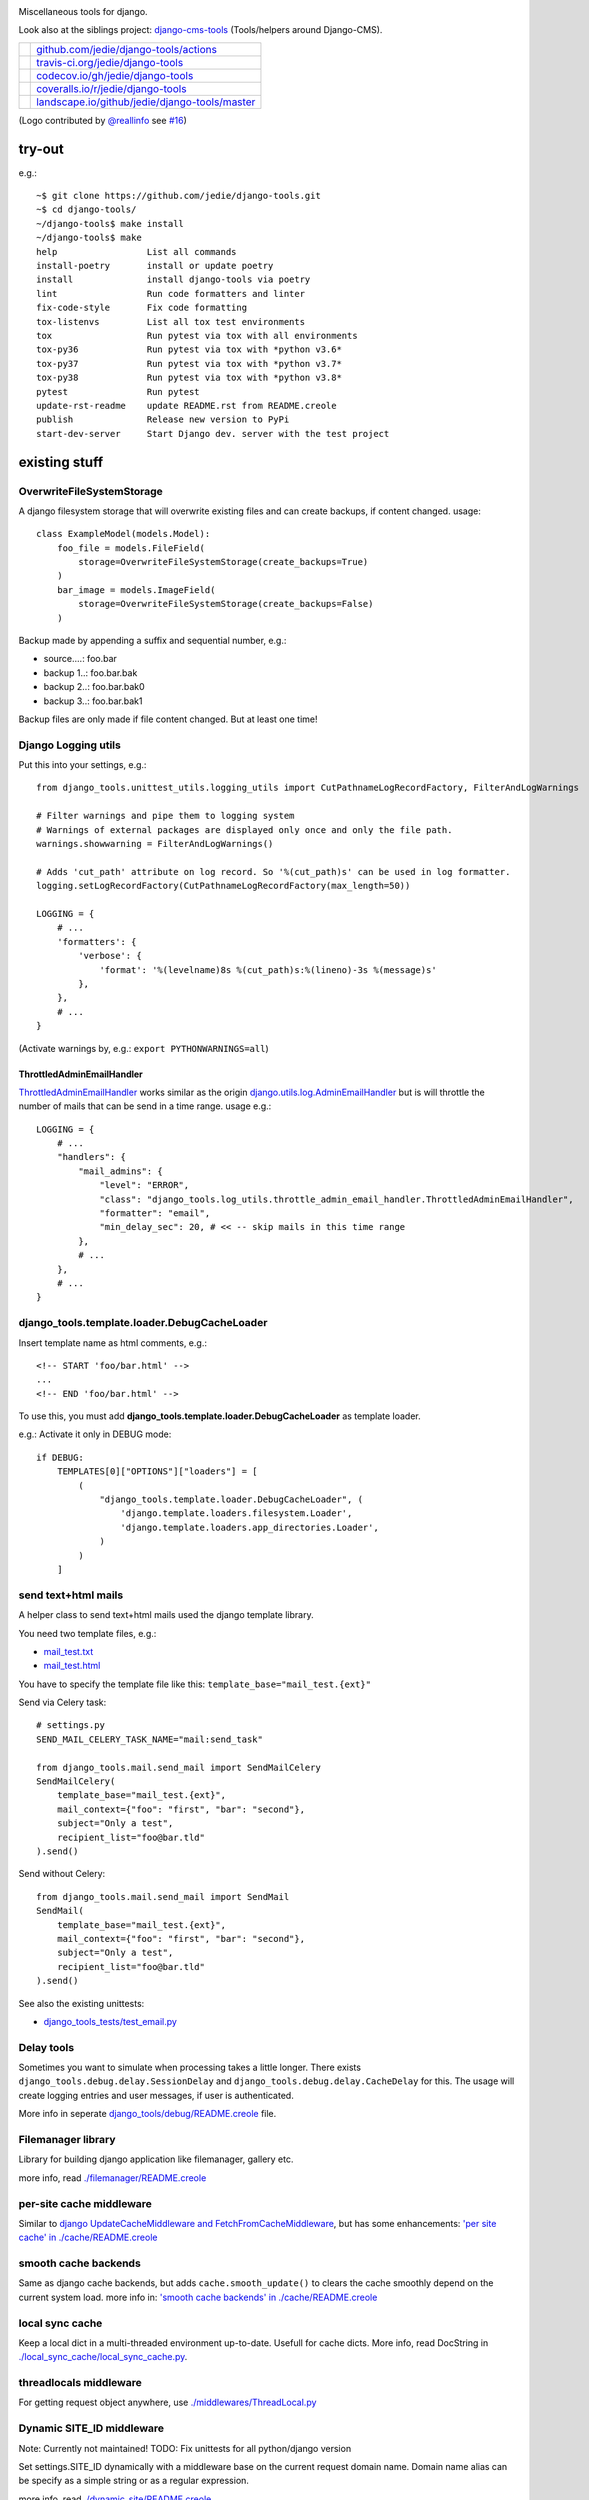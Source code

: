 |django-tools|

.. |django-tools| image:: https://raw.githubusercontent.com/jedie/django-tools/master/logo/logo.svg

Miscellaneous tools for django.

Look also at the siblings project: `django-cms-tools <https://github.com/jedie/django-cms-tools>`_ (Tools/helpers around Django-CMS).

+-----------------------------------+--------------------------------------------------+
| |Build Status on github|          | `github.com/jedie/django-tools/actions`_         |
+-----------------------------------+--------------------------------------------------+
| |Build Status on travis-ci.org|   | `travis-ci.org/jedie/django-tools`_              |
+-----------------------------------+--------------------------------------------------+
| |Coverage Status on codecov.io|   | `codecov.io/gh/jedie/django-tools`_              |
+-----------------------------------+--------------------------------------------------+
| |Coverage Status on coveralls.io| | `coveralls.io/r/jedie/django-tools`_             |
+-----------------------------------+--------------------------------------------------+
| |Status on landscape.io|          | `landscape.io/github/jedie/django-tools/master`_ |
+-----------------------------------+--------------------------------------------------+

.. |Build Status on github| image:: https://github.com/jedie/django-tools/workflows/test/badge.svg?branch=master
.. _github.com/jedie/django-tools/actions: https://github.com/jedie/django-tools/actions
.. |Build Status on travis-ci.org| image:: https://travis-ci.org/jedie/django-tools.svg
.. _travis-ci.org/jedie/django-tools: https://travis-ci.org/jedie/django-tools/
.. |Coverage Status on codecov.io| image:: https://codecov.io/gh/jedie/django-tools/branch/master/graph/badge.svg
.. _codecov.io/gh/jedie/django-tools: https://codecov.io/gh/jedie/django-tools
.. |Coverage Status on coveralls.io| image:: https://coveralls.io/repos/jedie/django-tools/badge.svg
.. _coveralls.io/r/jedie/django-tools: https://coveralls.io/r/jedie/django-tools
.. |Status on landscape.io| image:: https://landscape.io/github/jedie/django-tools/master/landscape.svg
.. _landscape.io/github/jedie/django-tools/master: https://landscape.io/github/jedie/django-tools/master

(Logo contributed by `@reallinfo <https://github.com/reallinfo>`_ see `#16 <https://github.com/jedie/django-tools/pull/16>`_)

-------
try-out
-------

e.g.:

::

    ~$ git clone https://github.com/jedie/django-tools.git
    ~$ cd django-tools/
    ~/django-tools$ make install
    ~/django-tools$ make
    help                 List all commands
    install-poetry       install or update poetry
    install              install django-tools via poetry
    lint                 Run code formatters and linter
    fix-code-style       Fix code formatting
    tox-listenvs         List all tox test environments
    tox                  Run pytest via tox with all environments
    tox-py36             Run pytest via tox with *python v3.6*
    tox-py37             Run pytest via tox with *python v3.7*
    tox-py38             Run pytest via tox with *python v3.8*
    pytest               Run pytest
    update-rst-readme    update README.rst from README.creole
    publish              Release new version to PyPi
    start-dev-server     Start Django dev. server with the test project

--------------
existing stuff
--------------

OverwriteFileSystemStorage
==========================

A django filesystem storage that will overwrite existing files and can create backups, if content changed.
usage:

::

    class ExampleModel(models.Model):
        foo_file = models.FileField(
            storage=OverwriteFileSystemStorage(create_backups=True)
        )
        bar_image = models.ImageField(
            storage=OverwriteFileSystemStorage(create_backups=False)
        )

Backup made by appending a suffix and sequential number, e.g.:

* source....: foo.bar

* backup 1..: foo.bar.bak

* backup 2..: foo.bar.bak0

* backup 3..: foo.bar.bak1

Backup files are only made if file content changed. But at least one time!

Django Logging utils
====================

Put this into your settings, e.g.:

::

    from django_tools.unittest_utils.logging_utils import CutPathnameLogRecordFactory, FilterAndLogWarnings
    
    # Filter warnings and pipe them to logging system
    # Warnings of external packages are displayed only once and only the file path.
    warnings.showwarning = FilterAndLogWarnings()
    
    # Adds 'cut_path' attribute on log record. So '%(cut_path)s' can be used in log formatter.
    logging.setLogRecordFactory(CutPathnameLogRecordFactory(max_length=50))
    
    LOGGING = {
        # ...
        'formatters': {
            'verbose': {
                'format': '%(levelname)8s %(cut_path)s:%(lineno)-3s %(message)s'
            },
        },
        # ...
    }

(Activate warnings by, e.g.: ``export PYTHONWARNINGS=all``)

ThrottledAdminEmailHandler
--------------------------

`ThrottledAdminEmailHandler <https://github.com/jedie/django-tools/blob/master/django_tools/log_utils/throttle_admin_email_handler.py>`_ works similar as the origin `django.utils.log.AdminEmailHandler <https://docs.djangoproject.com/en/1.11/topics/logging/#django.utils.log.AdminEmailHandler>`_
but is will throttle the number of mails that can be send in a time range.
usage e.g.:

::

    LOGGING = {
        # ...
        "handlers": {
            "mail_admins": {
                "level": "ERROR",
                "class": "django_tools.log_utils.throttle_admin_email_handler.ThrottledAdminEmailHandler",
                "formatter": "email",
                "min_delay_sec": 20, # << -- skip mails in this time range
            },
            # ...
        },
        # ...
    }

django_tools.template.loader.DebugCacheLoader
=============================================

Insert template name as html comments, e.g.:

::

    <!-- START 'foo/bar.html' -->
    ...
    <!-- END 'foo/bar.html' -->

To use this, you must add **django_tools.template.loader.DebugCacheLoader** as template loader.

e.g.: Activate it only in DEBUG mode:

::

    if DEBUG:
        TEMPLATES[0]["OPTIONS"]["loaders"] = [
            (
                "django_tools.template.loader.DebugCacheLoader", (
                    'django.template.loaders.filesystem.Loader',
                    'django.template.loaders.app_directories.Loader',
                )
            )
        ]

send text+html mails
====================

A helper class to send text+html mails used the django template library.

You need two template files, e.g.:

* `mail_test.txt <https://github.com/jedie/django-tools/blob/master/django_tools_test_project/django_tools_test_app/templates/mail_test.txt>`_

* `mail_test.html <https://github.com/jedie/django-tools/blob/master/django_tools_test_project/django_tools_test_app/templates/mail_test.html>`_

You have to specify the template file like this: ``template_base="mail_test.{ext}"``

Send via Celery task:

::

    # settings.py
    SEND_MAIL_CELERY_TASK_NAME="mail:send_task"
    
    from django_tools.mail.send_mail import SendMailCelery
    SendMailCelery(
        template_base="mail_test.{ext}",
        mail_context={"foo": "first", "bar": "second"},
        subject="Only a test",
        recipient_list="foo@bar.tld"
    ).send()

Send without Celery:

::

    from django_tools.mail.send_mail import SendMail
    SendMail(
        template_base="mail_test.{ext}",
        mail_context={"foo": "first", "bar": "second"},
        subject="Only a test",
        recipient_list="foo@bar.tld"
    ).send()

See also the existing unittests:

* `django_tools_tests/test_email.py <https://github.com/jedie/django-tools/blob/master/django_tools_tests/test_email.py>`_

Delay tools
===========

Sometimes you want to simulate when processing takes a little longer.
There exists ``django_tools.debug.delay.SessionDelay`` and ``django_tools.debug.delay.CacheDelay`` for this.
The usage will create logging entries and user messages, if user is authenticated.

More info in seperate `django_tools/debug/README.creole <https://github.com/jedie/django-tools/blob/master/django_tools/debug/README.creole>`_ file.

Filemanager library
===================

Library for building django application like filemanager, gallery etc.

more info, read `./filemanager/README.creole <https://github.com/jedie/django-tools/blob/master/django_tools/filemanager/README.creole>`_

per-site cache middleware
=========================

Similar to `django UpdateCacheMiddleware and FetchFromCacheMiddleware <https://docs.djangoproject.com/en/1.4/topics/cache/#the-per-site-cache>`_,
but has some enhancements: `'per site cache' in ./cache/README.creole <https://github.com/jedie/django-tools/blob/master/django_tools/cache/README.creole#per-site-cache-middleware>`_

smooth cache backends
=====================

Same as django cache backends, but adds ``cache.smooth_update()`` to clears the cache smoothly depend on the current system load.
more info in: `'smooth cache backends' in ./cache/README.creole <https://github.com/jedie/django-tools/blob/master/django_tools/cache/README.creole#smooth-cache-backends>`_

local sync cache
================

Keep a local dict in a multi-threaded environment up-to-date. Usefull for cache dicts.
More info, read DocString in `./local_sync_cache/local_sync_cache.py <https://github.com/jedie/django-tools/blob/master/django_tools/local_sync_cache/local_sync_cache.py>`_.

threadlocals middleware
=======================

For getting request object anywhere, use `./middlewares/ThreadLocal.py <https://github.com/jedie/django-tools/blob/master/django_tools/middlewares/ThreadLocal.py>`_

Dynamic SITE_ID middleware
==========================

Note: Currently not maintained! TODO: Fix unittests for all python/django version

Set settings.SITE_ID dynamically with a middleware base on the current request domain name.
Domain name alias can be specify as a simple string or as a regular expression.

more info, read `./dynamic_site/README.creole <https://github.com/jedie/django-tools/blob/master/django_tools/dynamic_site/README.creole>`_.

StackInfoStorage
================

Message storage like LegacyFallbackStorage, except, every message would have a stack info, witch is helpful, for debugging.
Stack info would only be added, if settings DEBUG or MESSAGE_DEBUG is on.
To use it, put this into your settings:

::

    MESSAGE_STORAGE = "django_tools.utils.messages.StackInfoStorage"

More info, read DocString in `./utils/messages.py <https://github.com/jedie/django-tools/blob/master/django_tools/utils/messages.py>`_.

limit to usergroups
===================

Limit something with only one field, by selecting:

* anonymous users

* staff users

* superusers

* ..all existing user groups..

More info, read DocString in `./limit_to_usergroups.py <https://github.com/jedie/django-tools/blob/master/django_tools/limit_to_usergroups.py>`_

permission helpers
==================

See `django_tools.permissions <https://github.com/jedie/django-tools/blob/master/django_tools/permissions.py>`_
and unittests: `django_tools_tests.test_permissions <https://github.com/jedie/django-tools/blob/master/django_tools_tests/test_permissions.py>`_

form/model fields
=================

* `Directory field <https://github.com/jedie/django-tools/blob/master/django_tools/fields/directory.py>`_ - check if exist and if in a defined base path

* `language code field with validator <https://github.com/jedie/django-tools/blob/master/django_tools/fields/language_code.py>`_

* `Media Path field <https://github.com/jedie/django-tools/blob/master/django_tools/fields/media_path.py>`_ browse existign path to select and validate input

* `sign seperated form/model field <https://github.com/jedie/django-tools/blob/master/django_tools/fields/sign_separated.py>`_ e.g. comma seperated field

* `static path field <https://github.com/jedie/django-tools/blob/master/django_tools/fields/static_path.py>`_

* `url field <https://github.com/jedie/django-tools/blob/master/django_tools/fields/url.py>`_ A flexible version of the original django form URLField

-----------------
unittests helpers
-----------------

Selenium Test Cases
===================

There are Firefox and Chromium test cases, with and without django StaticLiveServerTestCase!

Chromium + StaticLiveServer example:

::

    from django_tools.selenium.chromedriver import chromium_available
    from django_tools.selenium.django import SeleniumChromiumStaticLiveServerTestCase
    
    @unittest.skipUnless(chromium_available(), "Skip because Chromium is not available!")
    class ExampleChromiumTests(SeleniumChromiumStaticLiveServerTestCase):
        def test_admin_login_page(self):
            self.driver.get(self.live_server_url + "/admin/login/")
            self.assert_equal_page_title("Log in | Django site admin")
            self.assert_in_page_source('<form action="/admin/login/" method="post" id="login-form">')
            self.assert_no_javascript_alert()

Firefox + StaticLiveServer example:

::

    from django_tools.selenium.django import SeleniumFirefoxStaticLiveServerTestCase
    from django_tools.selenium.geckodriver import firefox_available
    
    @unittest.skipUnless(firefox_available(), "Skip because Firefox is not available!")
    class ExampleFirefoxTests(SeleniumFirefoxStaticLiveServerTestCase):
        def test_admin_login_page(self):
            self.driver.get(self.live_server_url + "/admin/login/")
            self.assert_equal_page_title("Log in | Django site admin")
            self.assert_in_page_source('<form action="/admin/login/" method="post" id="login-form">')
            self.assert_no_javascript_alert()

Test cases without StaticLiveServer:

::

    from django_tools.selenium.chromedriver import SeleniumChromiumTestCase
    from django_tools.selenium.geckodriver import SeleniumFirefoxTestCase

See also existing unitests here:

* `/django_tools/django_tools_tests/test_unittest_selenium.py <https://github.com/jedie/django-tools/blob/master/django_tools/django_tools_tests/test_unittest_selenium.py>`_

**Note:**

To use Chromium test cases you need the **Chromium Browser WebDriver** e.g.: ``apt install chromium-chromedriver``

To use Firefox test cases you need the **Firefox Browser WebDriver** aka **geckodriver**

e.g.:

::

    ~$ cd /tmp
    /tmp$ wget https://github.com/mozilla/geckodriver/releases/download/v0.20.1/geckodriver-v0.20.1-linux64.tar.gz -O geckodriver.tar.gz
    /tmp$ sudo sh -c 'tar -x geckodriver -zf geckodriver.tar.gz -O > /usr/bin/geckodriver'
    /tmp$ sudo chmod +x /usr/bin/geckodriver
    /tmp$ rm geckodriver.tar.gz
    /tmp$ geckodriver --version
    geckodriver 0.20.1
    ...

Current version number can be found here:

* `https://github.com/mozilla/geckodriver/releases <https://github.com/mozilla/geckodriver/releases>`_

Mockup utils
============

Create dummy PIL/django-filer images with Text, see:

* `/django_tools/unittest_utils/mockup.py <https://github.com/jedie/django-tools/blob/master/django_tools/unittest_utils/mockup.py>`_

usage/tests:

* `/django_tools_tests/test_mockup.py <https://github.com/jedie/django-tools/blob/master/django_tools_tests/test_mockup.py>`_

Model instance unittest code generator
======================================

Generate unittest code skeletons from existing model instance. You can use this feature as django manage command or as admin action.

Usage as management command, e.g.:

::

    $ ./manage.py generate_model_test_code auth.
    ...
    #
    # pk:1 from auth.User <class 'django.contrib.auth.models.User'>
    #
    user = User.objects.create(
        password='pbkdf2_sha256$36000$ybRfVQDOPQ9F$jwmgc5UsqRQSXxJs/NrZeTLguieUSSZfaSZbMmC+L5w=', # CharField, String (up to 128)
        last_login=datetime.datetime(2018, 4, 24, 8, 27, 49, 578107, tzinfo=<UTC>), # DateTimeField, Date (with time)
        is_superuser=True, # BooleanField, Boolean (Either True or False)
        username='test', # CharField, String (up to 150)
        first_name='', # CharField, String (up to 30)
        last_name='', # CharField, String (up to 30)
        email='', # CharField, Email address
        is_staff=True, # BooleanField, Boolean (Either True or False)
        is_active=True, # BooleanField, Boolean (Either True or False)
        date_joined=datetime.datetime(2018, 3, 6, 17, 15, 50, 93136, tzinfo=<UTC>), # DateTimeField, Date (with time)
    )
    ...

create users
============

`/unittest_utils/user.py <https://github.com/jedie/django-tools/blob/master/django_tools/unittest_utils/user.py>`_:

* ``django_tools.unittest_utils.user.create_user()`` - create users, get_super_user

* ``django_tools.unittest_utils.user.get_super_user()`` - get the first existing superuser

Isolated Filesystem decorator / context manager
===============================================

`django_tools.unittest_utils.isolated_filesystem.isolated_filesystem <https://github.com/jedie/django-tools/blob/master/django_tools/unittest_utils/isolated_filesystem.py>`_ acts as either a decorator or a context manager.
Useful to for tests that will create files/directories in current work dir, it does this:

* create a new temp directory

* change the current working directory to the temp directory

* after exit:

* Delete an entire temp directory tree

usage e.g.:

::

    from django_tools.unittest_utils.isolated_filesystem import isolated_filesystem
    
    with isolated_filesystem(prefix="temp_dir_prefix"):
        open("foo.txt", "w").write("bar")

BaseUnittestCase
================

**django_tools.unittest_utils.unittest_base.BaseUnittestCase** contains some low-level assert methods:

* assertEqual_dedent()

Note: assert methods will be migrated to: ``django_tools.unittest_utils.assertments`` in the future!

*django_tools.unittest_utils.tempdir* contains **TempDir**, a Context Manager Class:

::

    with TempDir(prefix="foo_") as tempfolder:
        # create a file:
        open(os.path.join(tempfolder, "bar"), "w").close()
    
    # the created temp folder was deleted with shutil.rmtree()

usage/tests:

* `/django_tools_tests/test_unittest_utils.py <https://github.com/jedie/django-tools/blob/master/django_tools_tests/test_unittest_utils.py>`_

DjangoCommandMixin
==================

Helper to run shell commands. e.g.: "./manage.py cms check" in unittests.

usage/tests:

* `/django_tools_tests/test_unittest_django_command.py <https://github.com/jedie/django-tools/blob/master/django_tools_tests/test_unittest_django_command.py>`_

DOM compare in unittests
========================

The Problem:
You can’t easy check if e.g. some form input fields are in the response,
because the form rendering use a dict for storing all html attributes.
So, the ordering of form field attributes are not sorted and varied.

The Solution:
You need to parse the response content into a DOM tree and compare nodes.

We add the great work of Gregor Müllegger at his GSoC 2011 form-rendering branch.
You will have the following assert methods inherit from: django_tools.unittest_utils.unittest_base.BaseTestCase

* self.assertHTMLEqual() – for compare two HTML DOM trees

* self.assertDOM() – for check if nodes in response or not.

* self.assertContains() – Check if ond node occurs 'count’ times in response

More info and examples in `./django_tools_tests/test_dom_asserts.py <https://github.com/jedie/django-tools/blob/master/django_tools/django_tools_tests/test_dom_asserts.py>`_

@set_string_if_invalid() decorator
==================================

Helper to check if there are missing template tags by set temporary ``'string_if_invalid'``, see: `https://docs.djangoproject.com/en/1.8/ref/templates/api/#invalid-template-variables <https://docs.djangoproject.com/en/1.8/ref/templates/api/#invalid-template-variables>`_

Usage, e.g.:

::

    from django.test import SimpleTestCase
    from django_tools.unittest_utils.template import TEMPLATE_INVALID_PREFIX, set_string_if_invalid
    
    @set_string_if_invalid()
    class TestMyTemplate(SimpleTestCase):
        def test_valid_tag(self):
            response = self.client.get('/foo/bar/')
            self.assertNotIn(TEMPLATE_INVALID_PREFIX, response.content)

You can also decorate the test method ;)

unittest_utils/assertments.py
=============================

The file contains some common assert functions:

* ``assert_startswith`` - Check if test starts with prefix.

* ``assert_endswith`` - Check if text ends with suffix.

* ``assert_locmem_mail_backend`` - Check if current email backend is the In-memory backend.

* {{{assert_language_code() - Check if given language_code is in settings.LANGUAGES

* ``assert_installed_apps()`` - Check entries in settings.INSTALLED_APPS

* ``assert_is_dir`` - Check if given path is a directory

* ``assert_is_file`` - Check if given path is a file

* ``assert_path_not_exists`` - Check if given path doesn't exists

Speedup tests
=============

Speedup test run start by disable migrations, e.g.:

::

    from django_tools.unittest_utils.disable_migrations import DisableMigrations
    MIGRATION_MODULES = DisableMigrations()

small tools
===========

debug_csrf_failure()
--------------------

Display the normal debug page and not the minimal csrf debug page.
More info in DocString here: `django_tools/views/csrf.py <https://github.com/jedie/django-tools/blob/master/django_tools/views/csrf.py>`_

import lib helper
-----------------

additional helper to the existing ``importlib``
more info in the sourcecode: `./utils/importlib.py <https://github.com/jedie/django-tools/blob/master/django_tools/utils/importlib.py>`_

http utils
----------

Pimped HttpRequest to get some more information about a request.
More info in DocString here: `django_tools/utils/http.py <https://github.com/jedie/django-tools/blob/master/django_tools/utils/http.py>`_

@display_admin_error
--------------------

Developer helper to display silent errors in ModelAdmin.list_display callables.
See: **display_admin_error** in `decorators.py <https://github.com/jedie/django-tools/blob/master/django_tools/decorators.py>`_

upgrade virtualenv
==================

A simple commandline script that calls ``pip install —-upgrade XY`` for every package thats installed in a virtualenv.
Simply copy/symlink it into the root directory of your virtualenv and start it.

**Note:** `Seems that this solution can't observe editables right. <https://github.com/pypa/pip/issues/319>`_

To use it, without installing django-tools:

::

    ~/$ cd goto/your_env
    .../your_env/$ wget https://github.com/jedie/django-tools/raw/master/django_tools/upgrade_virtualenv.py
    .../your_env/$ chmod +x upgrade_virtualenv.py
    .../your_env/$ ./upgrade_virtualenv.py

This script will be obsolete, if `pip has a own upgrade command <https://github.com/pypa/pip/issues/59>`_.

django_tools.utils.url.GetDict
==============================

Similar to origin django.http.QueryDict but:

* urlencode() doesn't add "=" to empty values: "?empty" instead of "?empty="

* always mutable

* output will be sorted (easier for tests ;)

More info, see tests: `django_tools_tests/test_utils_url.py <https://github.com/jedie/django-tools/blob/master/django_tools_tests/test_utils_url.py>`_

SignedCookieStorage
-------------------

Store information in signed Cookies, use **django.core.signing**.
So the cookie data can't be manipulated from the client.
Sources/examples:

* `/django_tools/utils/client_storage.py <https://github.com/jedie/django-tools/blob/master/django_tools/utils/client_storage.py>`_

* `/django_tools_tests/test_signed_cookie.py <https://github.com/jedie/django-tools/blob/master/django_tools_tests/test_signed_cookie.py>`_

Print SQL Queries
=================

Print the used SQL queries via context manager.

usage e.g.:

::

    from django_tools.unittest_utils.print_sql import PrintQueries
    
    # e.g. use in unittests:
    class MyTests(TestCase):
        def test_foobar(self):
            with PrintQueries("Create object"):
                FooBar.objects.create("name"=foo)
    
    # e.g. use in views:
    def my_view(request):
        with PrintQueries("Create object"):
            FooBar.objects.create("name"=foo)

the output is like:

::

    _______________________________________________________________________________
     *** Create object ***
    1 - INSERT INTO "foobar" ("name")
        VALUES (foo)
    -------------------------------------------------------------------------------

SetRequestDebugMiddleware
=========================

middleware to add debug bool attribute to request object.
More info: `./debug/README.creole <https://github.com/jedie/django-tools/blob/master/django_tools/debug/README.creole>`_

TracebackLogMiddleware
======================

Put traceback in log by call `logging.exception() <https://docs.python.org/3/library/logging.html#logging.Logger.exception>`_ on ``process_exception()``
Activate with:

::

    MIDDLEWARE_CLASSES = (
        ...
        'django_tools.middlewares.TracebackLogMiddleware.TracebackLogMiddleware',
        ...
    )

FnMatchIps() - Unix shell-style wildcards in INTERNAL_IPS / ALLOWED_HOSTS
=========================================================================

settings.py e.g.:

::

    from django_tools.settings_utils import FnMatchIps
    
    INTERNAL_IPS = FnMatchIps(["127.0.0.1", "::1", "192.168.*.*", "10.0.*.*"])
    ALLOWED_HOSTS = FnMatchIps(["127.0.0.1", "::1", "192.168.*.*", "10.0.*.*"])

StdoutStderrBuffer()
====================

redirect stdout + stderr to a string buffer. e.g.:

::

    from django_tools.unittest_utils.stdout_redirect import StdoutStderrBuffer
    
    with StdoutStderrBuffer() as buffer:
        print("foo")
    output = buffer.get_output() # contains "foo\n"

Management commands
===================

permission_info
---------------

List all permissions for one django user.
(Needs ``'django_tools'`` in INSTALLED_APPS)

e.g.:

::

    $ ./manage.py permission_info
    No username given!
    
    All existing users are:
    foo, bar, john, doe
    
    $ ./manage.py permission_info foo
    All permissions for user 'test_editor':
    	is_active    : yes
    	is_staff     : yes
    	is_superuser : no
    [*] admin.add_logentry
    [*] admin.change_logentry
    [*] admin.delete_logentry
    [ ] auth.add_group
    [ ] auth.add_permission
    [ ] auth.add_user
    ...

logging_info
------------

Shows a list of all loggers and marks which ones are configured in settings.LOGGING:

::

    $ ./manage.py logging_info

nice_diffsettings
-----------------

Similar to django 'diffsettings', but used pretty-printed representation:

::

    $ ./manage.py nice_diffsettings

database_info
-------------

Just display some information about the used database and connections:

::

    $ ./manage.py database_info

list_models
-----------

Just list all existing models in app_label.ModelName format. Useful to use this in 'dumpdata' etc:

::

    $ ./manage.py list_models

..all others…
=============

There exist many miscellaneous stuff. Look in the source, luke!

------------------------------
running django-tools unittests
------------------------------

Run all tests in all environment combinations via tox:

::

    .../django-tools $ python3 setup.py tox

Run all tests in current environment via pytest:

::

    .../django-tools $ python3 setup.py test

------------------------------
Backwards-incompatible changes
------------------------------

(Older changes are `in git history <https://github.com/jedie/django-tools/tree/f7aef5b778ba505848ba4b1a389d43cd3f559bb9#backwards-incompatible-changes>`_)

v0.39
=====

File renamed: ``django_tools/unittest_utils/{celery.py => celery_utils.py``}

v0.41
=====

``@task_always_eager()`` decorator was removed.

v0.42
=====

* All celery related stuff was removed.

* The pseudo app for exra manage commands was removed. The commands are always available if "django_tools" is in INSTALLED_APPS

* Please remove from your INSTALLED_APPS:

* 'django_tools.manage_commands.django_tools_list_models',

* 'django_tools.manage_commands.django_tools_nice_diffsettings',

v0.43
=====

Selenium helpers moved:

::

    -from django_tools.unittest_utils.selenium_utils import (
    -    SeleniumChromiumTestCase, SeleniumFirefoxTestCase, chromium_available, find_executable, firefox_available
    -)
    +from django_tools.selenium.chromedriver import SeleniumChromiumTestCase, chromium_available
    +from django_tools.selenium.geckodriver import SeleniumFirefoxTestCase, firefox_available
    +from django_tools.selenium.utils import find_executable

Using the old place ``django_tools.unittest_utils.selenium_utils`` still works, but will be removed in the future!

v0.44
=====

* remove old mockup image API (it was deprecated since v0.35)

--------------------
Django compatibility
--------------------

+------------------+----------------+-----------------+
| django-tools     | django version | python          |
+==================+================+=================+
| >= v0.39         | 1.11, 2.0      | 3.5, 3.6, pypy3 |
+------------------+----------------+-----------------+
| >= v0.38.1       | 1.8, 1.11      | 3.5, 3.6, pypy3 |
+------------------+----------------+-----------------+
| >= v0.38.0       | 1.8, 1.11      | 3.5, 3.6        |
+------------------+----------------+-----------------+
| >= v0.37.0       | 1.8, 1.11      | 3.4, 3.5        |
+------------------+----------------+-----------------+
| >= v0.33.0       | 1.8, 1.11      | 2.7, 3.4, 3.5   |
+------------------+----------------+-----------------+
| v0.30.1-v0.32.14 | 1.8, 1.9, 1.10 | 2.7, 3.4, 3.5   |
+------------------+----------------+-----------------+
| v0.30            | 1.8, 1.9       | 2.7, 3.4        |
+------------------+----------------+-----------------+
| v0.29            | 1.6 - 1.8      | 2.7, 3.4        |
+------------------+----------------+-----------------+
| v0.26            | <=1.6          |                 |
+------------------+----------------+-----------------+
| v0.25            | <=1.4          |                 |
+------------------+----------------+-----------------+

(See also combinations in `.travis.yml <https://github.com/jedie/django-tools/blob/master/.travis.yml>`_ and `tox.ini <https://github.com/jedie/django-tools/blob/master/tox.ini>`_)

-------
history
-------

* *dev* - `compare v0.46.1...master <https://github.com/jedie/django-tools/compare/v0.46.1...master>`_

* TBC

* v0.46.1 - 19.02.2020 - `compare v0.46.0...v0.46.1 <https://github.com/jedie/django-tools/compare/v0.46.0...v0.46.1>`_ 

    * less restricted dependency specification

    * NEW: ``"django_tools.middlewares.LogHeaders.LogRequestHeadersMiddleware"``

    * SeleniumChromiumTestCase: set "accept_languages" and disable "headless" mode, see also: `https://github.com/jedie/django-tools/issues/21 <https://github.com/jedie/django-tools/issues/21>`_

* v0.46.0 - 13.02.2020 - `compare v0.45.3...v0.46.0 <https://github.com/jedie/django-tools/compare/v0.45.3...v0.46.0>`_ 

    * ``dynamic_site`` was removed. Please use e.g.: `django-hosts <https://github.com/jazzband/django-hosts>`_

    * modernize project setup and use ``poetry``

    * remove ``lxml`` decency by using `bleach <https://github.com/mozilla/bleach>`_ for ``html_utils.html2text``

    * update code and code style

* v0.45.3 - 25.08.2019 - `compare v0.45.2...v0.45.3 <https://github.com/jedie/django-tools/compare/v0.45.2...v0.45.3>`_ 

    * Add ``excepted_exit_code`` to ``django_tools.unittest_utils.django_command.DjangoCommandMixin`` to it's possible to test errors in manage commands

* v0.45.2 - 26.06.2019 - `compare v0.45.1...v0.45.2 <https://github.com/jedie/django-tools/compare/v0.45.1...v0.45.2>`_ 

    * NEW: ``django_tools.log_utils.throttle_admin_email_handler.ThrottledAdminEmailHandler``

* v0.45.1 - 03.04.2019 - `compare v0.45.0...v0.45.1 <https://github.com/jedie/django-tools/compare/v0.45.0...v0.45.1>`_ 

    * Bugfix ValueError in ``django_tools.unittest_utils.email.print_mailbox``

* v0.45.0 - 01.04.2019 - `compare v0.44.2...v0.45.0 <https://github.com/jedie/django-tools/compare/v0.44.2...v0.45.0>`_ 

    * NEW: ``OverwriteFileSystemStorage`` with backup functionality

    * NEW: ``print_exc_plus()`` - traceback with a listing of all the local variables

    * NEW: ``assert_pformat_equal`` with ``pprintpp`` and ``icdiff``

    * NEW: ``assert_filenames_and_content``

* v0.44.2 - 02.01.2019 - `compare v0.44.1...v0.44.2 <https://github.com/jedie/django-tools/compare/v0.44.1...v0.44.2>`_ 

    * Handle errors like: `https://github.com/andymccurdy/redis-py/issues/995 <https://github.com/andymccurdy/redis-py/issues/995>`_

* v0.44.1 - 02.01.2019 - `compare v0.44.0...v0.44.1 <https://github.com/jedie/django-tools/compare/v0.44.0...v0.44.1>`_ 

    * ``LoggingBuffer``: Don't deactivate existing log handler, just append the buffer handler.

* v0.44.0 - 13.12.2018 - `compare v0.43.2...v0.44.0 <https://github.com/jedie/django-tools/compare/v0.43.2...v0.44.0>`_ 

    * NEW: ``django_file = ImageDummy().create_django_file_info_image(text="")`` e.g.: for attach to ``models.ImageField()``

    * Make ``mockup.ImageDummy()`` usable even if django-filer is not installed.

    * ``mockup.ImageDummy()`` default image format changed from png to jpeg

    * Cleanup: remove old, since v0.35 deprecated mockup image API

* v0.43.2 - 11.12.2018 - `compare v0.43.1...v0.43.2 <https://github.com/jedie/django-tools/compare/v0.43.1...v0.43.2>`_ 

    * Bugfix Selenium refactor: Use the class with the same functionality if old usage places are used.

* v0.43.1 - 11.12.2018 - `compare v0.43.0...v0.43.1 <https://github.com/jedie/django-tools/compare/v0.43.0...v0.43.1>`_ 

    * Bugfix: Selenium test cases: clear ``window.localStorage`` after test run

* v0.43.0 - 11.12.2018 - `compare v0.42.4...v0.43.0 <https://github.com/jedie/django-tools/compare/v0.42.4...v0.43.0>`_ 

    * Refactor selenium helpers

    * Split selenium test cases: with and without Django StaticLiveServerTestCase

    * NEW: Selenium helper to access ``window.localStorage`` 

* v0.42.4 - 12.10.2018 - `compare v0.42.3...v0.42.4 <https://github.com/jedie/django-tools/compare/v0.42.3...v0.42.4>`_ 

    * Add ``request`` object to ``TestUserMixin.login()`` (needed for e.g.: django-axes auth backend)

* v0.42.3 - 10.10.2018 - `compare v0.42.2...v0.42.3 <https://github.com/jedie/django-tools/compare/v0.42.2...v0.42.3>`_ 

    * NEW: * ``assertments.assert_is_dir``, ``assertments.assert_is_file``, ``assertments.assert_path_not_exists``

* v0.42.2 - 18.09.2018 - `compare v0.42.1...v0.42.2 <https://github.com/jedie/django-tools/compare/v0.42.1...v0.42.2>`_ 

    * NEW: ``assert_installed_apps()`` - Check entries in settings.INSTALLED_APPS

* v0.42.1 - 17.09.2018 - `compare v0.42.0...v0.42.1 <https://github.com/jedie/django-tools/compare/v0.42.0...v0.42.1>`_ 

    * NEW: ``django_tools.unittest_utils.assertments.assert_language_code`` - Check if given language_code is in settings.LANGUAGES

* v0.42.0 - 07.09.2018 - `compare v0.41.0...v0.42.0 <https://github.com/jedie/django-tools/compare/v0.41.0...v0.42.0>`_ 

    * remove all celery stuff

    * NEW: ``$ ./manage.py logging_info`` Shows a list of all loggers and marks which ones are configured in settings.LOGGING

    * manage commands ``list_models`` and ``nice_diffsettings`` are moved from seperate apps

* v0.41.0 - 28.08.2018 - `compare v0.40.6...v0.41.0 <https://github.com/jedie/django-tools/compare/v0.40.6...v0.41.0>`_ 

    * NEW: ``unittest_utils/assertments.py`` with some common assert functions

    * Remove ``@task_always_eager()`` decorator

* v0.40.6 - 28.08.2018 - `compare v0.40.5...v0.40.6 <https://github.com/jedie/django-tools/compare/v0.40.5...v0.40.6>`_ 

    * Bugfix ``@task_always_eager()`` decorator

* v0.40.5 - 27.08.2018 - `compare v0.40.4...v0.40.5 <https://github.com/jedie/django-tools/compare/v0.40.4...v0.40.5>`_ 

    * Bugfix ``DjangoCommandMixin.call_manage_py()``: Use the given ``manage.py`` filename

* v0.40.4 - 21.08.2018 - `compare v0.40.3...v0.40.4 <https://github.com/jedie/django-tools/compare/v0.40.3...v0.40.4>`_ 

    * NEW: ``django_tools.debug.delay`` to simulate longer processing time by set a delay via GET parameter (see above)

* v0.40.3 - 18.07.2018 - `compare v0.40.2...v0.40.3 <https://github.com/jedie/django-tools/compare/v0.40.2...v0.40.3>`_ 

    * Enhance selenium test cases:

        * NEW: ``assert_visible_by_id()``

        * NEW: ``assert_clickable_by_id()``

        * NEW: ``assert_clickable_by_xpath()``

        * add ``desired_capabilities`` to firefox and chrome test cases

        * enable logging in chrome test case

        * NEW: ``assert_in_browser_log()`` in chrome test case

* v0.40.2 - 04.07.2018 - `compare v0.40.1...v0.40.2 <https://github.com/jedie/django-tools/compare/v0.40.1...v0.40.2>`_ 

    * Bugfix selenium Test Case if driver is None

    * Bugfix django compatibility

* v0.40.1 - 28.06.2018 - `compare v0.40.0...v0.40.1 <https://github.com/jedie/django-tools/compare/v0.40.0...v0.40.1>`_ 

    * Bugfix selenium test case if executable can't be found.

* v0.40.0 - 15.06.2018 - `compare v0.39.6...v0.40.0 <https://github.com/jedie/django-tools/compare/v0.39.6...v0.40.0>`_ 

    * NEW: selenium chrome and firefox test cases in ``django_tools.unittest_utils.selenium_utils``

    * Fix test project and add ``run_test_project_dev_server.sh`` for easy test

    * Fixing tests

* v0.39.6 - 04.05.2018 - `compare v0.39.5...v0.39.6 <https://github.com/jedie/django-tools/compare/v0.39.5...v0.39.6>`_ 

    * Enhance model instance unittest code generator

* v0.39.5 - 24.04.2018 - `compare v0.39.4...v0.39.5 <https://github.com/jedie/django-tools/compare/v0.39.4...v0.39.5>`_ 

    * NEW: Model instance unittest code generator (see above)

* v0.39.4 - 06.04.2018 - `compare v0.39.3...v0.39.4 <https://github.com/jedie/django-tools/compare/v0.39.3...v0.39.4>`_ 

    * NEW: ``django_tools.unittest_utils.logging_utils.FilterAndLogWarnings`` and ``django_tools.unittest_utils.logging_utils.CutPathnameLogRecordFactory``

* v0.39.3 - 22.03.2018 - `compare v0.39.2...v0.39.3 <https://github.com/jedie/django-tools/compare/v0.39.2...v0.39.3>`_ 

    * ``django_tools.permissions.get_filtered_permissions`` has new keyword argument: ``exclude_actions``

* v0.39.2 - 22.03.2018 - `compare v0.39.1...v0.39.2 <https://github.com/jedie/django-tools/compare/v0.39.1...v0.39.2>`_ 

    * NEW: ``django_tools.parler_utils.parler_fixtures.ParlerDummyGenerator``

    * NEW: ``django_tools.fixture_tools.languages.iter_languages``

* v0.39.1 - 19.03.2018 - `compare v0.39.0...v0.39.1 <https://github.com/jedie/django-tools/compare/v0.39.0...v0.39.1>`_ 

    * NEW: ``django_tools.unittest_utils.email.print_mailbox()``

    * minor updates

* v0.39.0 - 02.03.2018 - `compare v0.38.9...v0.39.0 <https://github.com/jedie/django-tools/compare/v0.38.9...v0.39.0>`_ 

    * NEW: Isolated Filesystem decorator / context manager

    * Backwards-incompatible change: file renamed ``django_tools/unittest_utils/{celery.py => celery_utils.py``}

    * Skip run test with Django 1.8 and run tests with Django 1.11 and 2.0

* v0.38.9 - 05.02.2018 - `compare v0.38.8...v0.38.9 <https://github.com/jedie/django-tools/compare/v0.38.8...v0.38.9>`_ 

    * lowering log level on missing permissions from "error" to "debug"

* v0.38.8 - 05.02.2018 - `compare v0.38.7...v0.38.8 <https://github.com/jedie/django-tools/compare/v0.38.7...v0.38.8>`_ 

    * send mail: use from celery import shared_task instead of djcelery_transactions

* v0.38.7 - 15.01.2018 - `compare v0.38.6...v0.38.7 <https://github.com/jedie/django-tools/compare/v0.38.6...v0.38.7>`_ 

    * Add missing arguments (like "attachments", "cc" etc.) to ``django_tools.mail.send_mail.SendMailCelery``

* v0.38.6 - 10.01.2018 - `compare v0.38.4...v0.38.5 <https://github.com/jedie/django-tools/compare/v0.38.4...v0.38.5>`_ 

    * NEW: ``./manage.py clear_cache``

    * Display POST data in browser debug (``django_tools.unittest_utils.BrowserDebug.debug_response``)

* v0.38.5 - 02.01.2018 - `compare v0.38.4...v0.38.5`_ 

    * NEW: Helper to assert django message framework output in unittests:

        * ``BaseUnittestCase.get_messages()``: return a list of all messages

        * ``BaseTestCase.assertMessages()``: compare messages

        * ``BaseTestCase.assertResponse()``: has new keyword argument ``messages``

    * NEW: ``BaseUnittestCase.assert_exception_startswith()``

* v0.38.4 - 28.12.2017 - `compare v0.38.3...v0.38.4 <https://github.com/jedie/django-tools/compare/v0.38.3...v0.38.4>`_ 

    * Bugfix attach user group on existing user in: ``django_tools.unittest_utils.user.get_or_create_user``

* v0.38.3 - 28.12.2017 - `compare v0.38.2...v0.38.3 <https://github.com/jedie/django-tools/compare/v0.38.2...v0.38.3>`_ 

    * Bugfix: ``unittest_utils.user.get_or_create_group`` also removes obsolete permissions, too.

* v0.38.2 - 27.12.2017 - `compare v0.38.1...v0.38.2 <https://github.com/jedie/django-tools/compare/v0.38.1...v0.38.2>`_ 

    * NEW: ``./manage.py update_permissions``

* v0.38.1 - 21.12.2017 - `compare v0.38.0...v0.38.1 <https://github.com/jedie/django-tools/compare/v0.38.0...v0.38.1>`_ 

    * refactor travis/tox/pytest/coverage stuff

    * Tests can be run via ``python3 setup.py tox`` and/or ``python3 setup.py test``

    * Test also with pypy3 on Travis CI.

* v0.38.0 - 19.12.2017 - `compare v0.37.0...v0.38.0 <https://github.com/jedie/django-tools/compare/v0.37.0...v0.38.0>`_ 

    * NEW: ``django_tools.unittest_utils.user.get_or_create_group``

    * NEW: ``django_tools.unittest_utils.user.get_or_create_user``

    * NEW: ``django_tools.unittest_utils.user.get_or_create_user_and_group``

    * NEW: ``BaseUnittestCase.get_admin_change_url()`` and ``BaseUnittestCase.get_admin_add_url()``

    * NEW: ``BaseUnittestCase.assert_startswith()`` and ``BaseUnittestCase.assert_endswith()``

* v0.37.0 - 11.12.2017 - `compare v0.36.0...v0.37.0 <https://github.com/jedie/django-tools/compare/v0.36.0...v0.37.0>`_ 

    * Skip official support for python v2 (remove from text matrix)

    * NEW: ``./manage.py permission_info``: Display a list of all permissions for one django user

    * NEW: ``django_tools.permissions.get_filtered_permissions()`` and ``django_tools.permissions.pprint_filtered_permissions()``

    * ``django_tools.settings_utils.InternalIps`` was renamed to ``FnMatchIps`` and can be also used for **ALLOWED_HOSTS**

    * Bugfix/Enhance permission helpers

* v0.36.0 - 20.11.2017 - `compare v0.35.0...v0.36.0 <https://github.com/jedie/django-tools/compare/v0.35.0...v0.36.0>`_ 

    * NEW: ``./manage.py database_info``

    * Bugfix: **ModelPermissionMixin**

    * Dynamic Sites is no longer maintained and tests are deactivated. It's currently not compatible with all django versions.

* v0.35.0 - 26.09.2017 - `compare v0.34.0...v0.35.0 <https://github.com/jedie/django-tools/compare/v0.34.0...v0.35.0>`_ 

    * CHANGE: The dummy image generation function in ``django_tools.unittest_utils.mockup`` has a new API.

* v0.34.0 - 18.09.2017 - `compare v0.33.0...v0.34.0 <https://github.com/jedie/django-tools/compare/v0.33.0...v0.34.0>`_ 

    * CHANGE: The test usernames changed and spaces was replace with underscores e.g.: "staff test user" -> "staff_test_user"

    * Bugfix in mockup.create_pil_image: Created images has wrong sizes

* v0.33.0 - 11.07.2017 - `compare v0.32.14...v0.33.0 <https://github.com/jedie/django-tools/compare/v0.32.14...v0.33.0>`_ 

    * Run tests only against Django v1.8 TLS and v1.11 TLS

    * For Django 1.11: Add support for new-style middleware - contributed by benkonrath

    * NEW: ``django_tools.utils.request.create_fake_request()`` for easier create a faked request object with ``RequestFactory``

    * NEW: ``django_tools.utils.html_utils.html2text()`` - Strip HTML tags with lxml Cleaner + Django 'strip_tags'

* v0.32.14 - 14.06.2017 - `compare v0.32.13...v0.32.14 <https://github.com/jedie/django-tools/compare/v0.32.13...v0.32.14>`_ 

    * Bugfix for Python 2: ``mock`` backport package is needed and added to ``setup.install_requires``

* v0.32.13 - 24.05.2017 - `compare v0.32.12...v0.32.13 <https://github.com/jedie/django-tools/compare/v0.32.12...v0.32.13>`_ 

    * remove some warnings

* v0.32.12 - 04.05.2017 - `compare v0.32.11...v0.32.12 <https://github.com/jedie/django-tools/compare/v0.32.11...v0.32.12>`_ 

    * NEW: ``self.assertIn_dedent()`` in ``django_tools.unittest_utils.unittest_base.BaseUnittestCase``

* v0.32.11 - 02.05.2017 - `compare v0.32.10...v0.32.11 <https://github.com/jedie/django-tools/compare/v0.32.10...v0.32.11>`_ 

    * Fix PyPi package mistake (``.tar.gz`` archive contains ``.tox`` ;)

* v0.32.10 - 02.05.2017 - `compare v0.32.9...v0.32.10 <https://github.com/jedie/django-tools/compare/v0.32.9...v0.32.10>`_ 

    * NEW: ``django_tools.mail`` to send text+html mails (see above)

* v0.32.9 - 21.03.2017 - `compare v0.32.8...v0.32.9 <https://github.com/jedie/django-tools/compare/v0.32.8...v0.32.9>`_ 

    * Bugfix ``DebugCacheLoader`` if TemplateDoesNotExist was raised

* v0.32.8 - 16.03.2017 - `compare v0.32.7...v0.32.8 <https://github.com/jedie/django-tools/compare/v0.32.7...v0.32.8>`_ 

    * NEW: ``django_tools.template.loader.DebugCacheLoader`` to add template name as html comments

    * Change temp filename in BrowserDebug and use ``django_tools_browserdebug_`` prefix

    * Bugfix in ``django_tools.middlewares.ThreadLocal.ThreadLocalMiddleware``

* v0.32.7 - 10.03.2017 - `compare v0.32.6...v0.32.7 <https://github.com/jedie/django-tools/compare/v0.32.6...v0.32.7>`_ 

    * NEW: ``django_tools.permissions`` - helper for setup permissions

    * NEW: ``/unittest_utils/user.py`` - helper for creating users (needfull in unittests)

* v0.32.6 - 22.02.2017 - `compare v0.32.5...v0.32.6 <https://github.com/jedie/django-tools/compare/v0.32.5...v0.32.6>`_

* ``@task_always_eager()`` decorator will set ``CELERY_EAGER_PROPAGATES_EXCEPTIONS=True``, too.

* v0.32.5 - 10.02.2017 - `compare v0.32.4...v0.32.5 <https://github.com/jedie/django-tools/compare/v0.32.4...v0.32.5>`_ 

    * NEW: Add ``template_name`` (optional) to ``self.assertResponse()`` (check with ``assertTemplateUsed()``)

* v0.32.4 - 01.02.2017 - `compare v0.32.3...v0.32.4 <https://github.com/jedie/django-tools/compare/v0.32.3...v0.32.4>`_

* Fix: Set "is_active" for created test users

* v0.32.3 - 25.01.2017 - `compare v0.32.2...v0.32.3 <https://github.com/jedie/django-tools/compare/v0.32.2...v0.32.3>`_ 

    * Fix UnicodeDecodeError in BrowserDebug

    * NEW: ``@set_string_if_invalid()`` decorator

    * NEW: ``@task_always_eager()`` decorator

* v0.32.2 - 13.01.2017 - `compare v0.32.1...v0.32.2 <https://github.com/jedie/django-tools/compare/v0.32.1...v0.32.2>`_ 

    * NEW: django_tools.utils.url.GetDict

* v0.32.1 - 29.12.2016 - `compare v0.32.0...v0.32.1 <https://github.com/jedie/django-tools/compare/v0.32.0...v0.32.1>`_ 

    * NEW: TracebackLogMiddleware

* v0.32.0 - 19.12.2016 - `compare v0.31.0...v0.32.0 <https://github.com/jedie/django-tools/compare/v0.31.0...v0.32.0>`_ 

    * NEW: Management commands: 'nice_diffsettings', 'list_models'

    * NEW: @display_admin_error to display silent errors in ModelAdmin.list_display callables.

    * NEW: django_tools.template.render.render_template_file

    * use `pytest-django <https://pypi.python.org/pypi/pytest-django>`_

    * remove outdated stuff: See 'Backwards-incompatible changes' above.

* v0.31.0 - 03.11.2016 - `compare v0.30.4...v0.31.0 <https://github.com/jedie/django-tools/compare/v0.30.4...v0.31.0>`_ 

    * add Mockup utils to create dummy PIL/django-filer images with Text (see above)

    * move tests into ``/django_tools_tests/``

* v0.30.4 - 27.10.2016 - `compare v0.30.2...v0.30.4 <https://github.com/jedie/django-tools/compare/v0.30.2...v0.30.4>`_ 

    * add DjangoCommandMixin

* v0.30.2 - 05.10.2016 - `compare v0.30.1...v0.30.2 <https://github.com/jedie/django-tools/compare/v0.30.1...v0.30.2>`_ 

    * Bugfix Python 2 compatibility

* v0.30.1 - 26.08.2016 - `compare v0.30.0...v0.30.1 <https://github.com/jedie/django-tools/compare/v0.30.0...v0.30.1>`_ 

    * add: ``django_tools.unittest_utils.disable_migrations.DisableMigrations`` (see above)

    * run tests also with django v1.10 and Python 3.5

    * use tox

* v0.30.0 - 27.04.2016 - `compare v0.29.5...v0.30.0 <https://github.com/jedie/django-tools/compare/v0.29.5...v0.30.0>`_ 

    * Django 1.9 and Python 3 support contributed by `naegelyd <https://github.com/jedie/django-tools/pull/9>`_

* v0.29.4 and v0.29.5 - 10.08.2015 - `compare v0.29.3...v0.29.5 <https://github.com/jedie/django-tools/compare/v0.29.3...v0.29.5>`_ 

    * Some bugfixes for django 1.6 support

* v0.29.3 - 10.08.2015 - `compare v0.29.2...v0.29.3 <https://github.com/jedie/django-tools/compare/v0.29.2...v0.29.3>`_ 

    * Clear ThreadLocal request atttribute after response is processed (contributed by Lucas Wiman)

* v0.29.2 - 19.06.2015 - `compare v0.29.1...v0.29.2 <https://github.com/jedie/django-tools/compare/v0.29.1...v0.29.2>`_ 

    * Bugfix in unittest_utils.selenium_utils.selenium2fakes_response

    * assertResponse used assertContains from django

    * Add QueryLogMiddleware (TODO: add tests)

* v0.29.1 - 17.06.2015 - `compare v0.29.0...v0.29.1 <https://github.com/jedie/django-tools/compare/v0.29.0...v0.29.1>`_ 

    * Bugfixes for Py2 and Py3

    * add StdoutStderrBuffer()

* v0.29.0 - 09.06.2015 - `compare v0.26.0...v0.29.0 <https://github.com/jedie/django-tools/compare/v0.26.0...v0.29.0>`_ 

    * WIP: Refactor unittests (DocTests must be updated for Py3 and more unittests must be written to cover all)

    * catch more directory traversal attacks in BaseFilesystemBrowser (and merge code parts)

    * Bugfix for "django.core.exceptions.AppRegistryNotReady: Models aren't loaded yet." if using **UpdateInfoBaseModel**

    * Bugfixes in **dynamic_site** for django 1.7

    * add: `django_tools.settings_utils.InternalIps <https://github.com/jedie/django-tools/blob/master/django_tools/settings_utils.py>`_

* v0.28.0 - 12.02.2015 - `compare v0.26.0...v0.28.0 <https://github.com/jedie/django-tools/compare/v0.26.0...v0.28.0>`_ 

    * Work-a-round for import loops

    * (new Version number, because of PyPi stress)

* v0.26.0 - 11.02.2015 - `compare v0.25.1...v0.26.0 <https://github.com/jedie/django-tools/compare/v0.25.1...v0.26.0>`_ 

    * Updates for Django 1.6 and Python 3

* v0.25.1 - 18.11.2013

    * Bugfix: Fall back to "UTF-8" if server send no encoding info

* v0.25.0 - 28.08.2012

    * Rename **cache.clear()** in SmoothCacheBackends to **cache.smooth_update()**, so that reset timestamp is independ from clear the cache.

* v0.24.10 - 24.08.2012

    * Add **SmoothCacheBackends**: `./cache/README.creole <https://github.com/jedie/django-tools/blob/master/django_tools/cache/README.creole>`_

* v0.24.9 - 24.08.2012

    * Bugfix in per-site cache middleware: set inital count values to None, if counting is disabled.

* v0.24.8 - 24.08.2012

    * Enhanced **per-site cache middleware**: `./cache/README.creole`_

    * Add **SetRequestDebugMiddleware**: `./debug/README.creole`_

* v0.24.7 - 21.08.2012

    * Add the **per-site cache middleware** (see above)

    * Add **import lib helper**: `./utils/importlib.py`_

* v0.24.6 - 21.08.2012

    * Add the **filemanager library** (see above)

* v0.24.5 - 06.08.2012

    * Add **Print SQL Queries** context manager. (see above)

* v0.24.4 - 26.07.2012

    * remove date from version string, cause of side-effects e.g.: user clone the repo and has the filter not installed

* v0.24.3 - 25.07.2012

    * "Hardcode" the version string date attachment via `gitattribute filter script <https://github.com/jedie/python-code-snippets/tree/master/CodeSnippets/git>`_ to fix `a reported issues <https://github.com/jedie/django-tools/issues/1>`_ with `pip requirements file bug <https://github.com/pypa/pip/issues/145>`_.

* v0.24.2 - 10.07.2012

    * Split `UpdateInfoBaseModel() <https://github.com/jedie/django-tools/blob/master/django_tools/models.py>`_: So you can only set "createtime", "lastupdatetime" or "createby", "lastupdateby" or both types (This is backwards compatible)

* v0.24.1 - 12.06.2012

    * Bugfix: UsergroupsModelField() and add unittests for it

    * Add "normal users" in UsergroupsModelField()

    * New: Add create_user() and create_testusers() to BaseTestCase

    * Add a test project for the unittests. TODO: use this for all tests

* v0.24.0 - 04.06.2012

    * `Don't use auto_now_add and auto_now in UpdateInfoBaseModel <https://github.com/jedie/django-tools/commit/a3cf1f7b2e9dbe4964306f4793c74f1782f8b2ea>`_

    * Bugfix in `UsergroupsModelField <https://github.com/jedie/django-tools/blob/master/django_tools/limit_to_usergroups.py>`_

* v0.23.1

    * `Dynamic Site <https://github.com/jedie/django-tools/tree/master/django_tools/dynamic_site#dynamic-site-id>`_ would be only initialised if settings.USE_DYNAMIC_SITE_MIDDLEWARE = True

* v0.23.0

    * Use cryptographic signing tools from django 1.4 in django_tools.utils.client_storage

* v0.22.0

    * Add `static_path.py <https://github.com/jedie/django-tools/blob/master/django_tools/fields/static_path.py>`_ thats used settings.STATIC_ROOT.

    * The old `media_path.py <https://github.com/jedie/django-tools/blob/master/django_tools/fields/media_path.py>`_ which used settings.MEDIA_ROOT is deprecated and will be removed in the future.

    * auto_add_check_unique_together() can use settings.DATABASES["default"]["ENGINE"], too.

* v0.21.1

    * Bugfixes in `Dynamic Site`_.

* v0.21.0beta

    * New: site alias function

    * refractory 'DynamicSiteMiddleware' to a own app (**Backwards-incompatible change:** change your settings if you use the old DynamicSiteMiddleware.)

* v0.20.1

    * New: `debug_csrf_failure() <https://github.com/jedie/django-tools/blob/master/django_tools/views/csrf.py>`_ to display the normal debug page and not the minimal csrf debug page.

* v0.20.0

    * Add experimental `DynamicSiteMiddleware <https://github.com/jedie/django-tools/blob/master/django_tools/middlewares/DynamicSite.py>`_, please test it and give feedback.

* v0.19.6

    * Add some south introspection rules for LanguageCodeModelField and jQueryTagModelField

    * fallback if message for anonymous user can't created, because django.contrib.messages middleware not used.

    * Bugfix in django_tools.utils.messages.StackInfoStorage

* v0.19.5

    * Add `http://bugs.python.org/file22767/hp_fix.diff <http://bugs.python.org/file22767/hp_fix.diff>`_ for `https://github.com/gregmuellegger/django/issues/1 <https://github.com/gregmuellegger/django/issues/1>`_

* v0.19.4

    * Bugfix for PyPy in local_sync_cache get_cache_information(): sys.getsizeof() not implemented on PyPy

    * Bugfix in template.filters.chmod_symbol()

    * Nicer solution for template.filters.human_duration()

* v0.19.3

    * Add support for https in utils/http.py

* v0.19.2

    * Bugfix in utils/http.py timeout work-a-round

* v0.19.1

    * utils/http.py changes:

        * Use a better solution, see:

        * Add timeout and add a work-a-round for Python < 2.6

* v0.19.0

    * NEW: Add utils/http.py with helpers to get a webpage via http GET in unicode

    * Change README from textile to creole ;)

* v0.18.2

    * Bugfix: Add missing template in pypi package

* v0.18.0

    * NEW: Add DOM compare from Gregor Müllegger GSoC work into unittest utils.

* v0.17.1

    * Bugfix in “limit_to_usergroups”: Make choices “lazy”: Don’t access the database in *init*

* v0.17

    * Add the script “upgrade_virtualenv.py”

    * Add “limit_to_usergroups”

    * Add “local sync cache”

    * Add models.UpdateInfoBaseModel

    * Update decorators.render_to

    * render_to pass keyword arguments to render_to_response() (e.g.: mimetype=“text/plain”)

    * new argument “skip_fail” in get_filtered_apps(): If True: raise excaption if app is not importable

* v0.16.4

    * Bugfix: ``get_db_prep_save() got an unexpected keyword argument 'connection’`` when save a SignSeparatedModelField()

* v0.16.3

    * Update BrowserDebug: Use response.templates instead of response.template and make output nicer

* v0.16.2

    * Merge stack info code and display better stack info on browser debug page

* v0.16.1

    * Update django_tools.utils.messages.StackInfoStorage for django code changes.

* v0.16.0

    * NEW: path model field (check if direcotry exist)

* v0.15.0

    * NEW: Add a flexible URL field (own validator, model- and form-field)

* v0.14.1

    * Bugfix: make path in MediaPathModelField relativ (remove slashes)

* v0.14

    * NEW: django-tagging addon: Display existing tags under a tag field

* v0.13

    * Bugfix UnicodeEncodeError in Browser debug

* v0.12

    * NEW: django_tools.utils.messages.failsafe_message

* v0.11

    * NEW: Store data in a secure cookie, see: utils/client_storage.py

* v0.10.1

    * New: Display used templates in unittest BrowserDebug

    * Bugfix: catch if last usermessages exist

* v0.10.0

    * NEW: utils around django messages, see: /django_tools/utils/messages.py

* v0.9.1

    * Bugfix: database column was not created: don’t overwrite get_internal_type()

* v0.9

    * New: stuff in /django_tools/fields/

    * see also backwards-incompatible changes, above!

* v0.8.2

    * New: widgets.SelectMediaPath(): Select a sub directory in settings.MEDIA_ROOT

    * New: fields.SignSeparatedField()

* v0.8.1

    * Add “no_args” keyword argument to installed_apps_utils.get_filtered_apps()

* v0.8.0

    * Add model LanguageCode field and form LanguageCode field in Accept-Language header format (RFC 2616)

* v0.7.0

    * Add decorators.py

* v0.6.0

    * Add forms_utils.LimitManyToManyFields, crosspost: `http://www.djangosnippets.org/snippets/1691/ <http://www.djangosnippets.org/snippets/1691/>`_

* v0.5.0

    * Add template/filters.py from PyLucid v0.8.x

* v0.4.0

    * Add experimental “warn_invalid_template_vars”

* v0.3.1

    * Bugfix: Exclude the instance if it was saved in the past.

* v0.3.0

    * Add utils.installed_apps_utils

* v0.2.0

    * Add models_utils, see: `http://www.jensdiemer.de/_command/118/blog/detail/67/ <http://www.jensdiemer.de/_command/118/blog/detail/67/>`_ (de)

* v0.1.0

    * first version cut out from PyLucid CMS – `http://www.pylucid.org <http://www.pylucid.org>`_

-----
links
-----

+----------+-----------------------------------------------+
| Homepage | `https://github.com/jedie/django-tools`_      |
+----------+-----------------------------------------------+
| PyPi     | `https://pypi.python.org/pypi/django-tools/`_ |
+----------+-----------------------------------------------+

.. _https://github.com/jedie/django-tools: https://github.com/jedie/django-tools
.. _https://pypi.python.org/pypi/django-tools/: https://pypi.python.org/pypi/django-tools/

--------
donation
--------

* `paypal.me/JensDiemer <https://www.paypal.me/JensDiemer>`_

* `Flattr This! <https://flattr.com/submit/auto?uid=jedie&url=https%3A%2F%2Fgithub.com%2Fjedie%2Fdjango-tools%2F>`_

* Send `Bitcoins <https://www.bitcoin.org/>`_ to `1823RZ5Md1Q2X5aSXRC5LRPcYdveCiVX6F <https://blockexplorer.com/address/1823RZ5Md1Q2X5aSXRC5LRPcYdveCiVX6F>`_

------------

``Note: this file is generated from README.creole 2020-07-04 20:28:03 with "python-creole"``